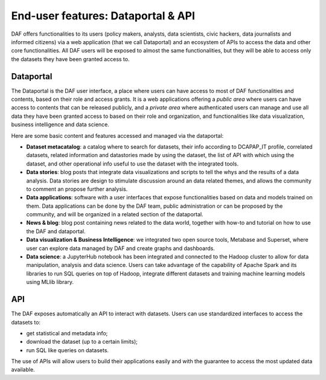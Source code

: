 End-user features: Dataportal & API
===================================

DAF offers functionalities to its users (policy makers, analysts, data scientists, civic hackers, data journalists and informed citizens) via a web application (that we call Dataportal) and an ecosystem of APIs to access the data and other core functionalities. All DAF users will be exposed to almost the same functionalities, but they will be able to access only the datasets they have been granted access to.


Dataportal
----------

The Dataportal is the DAF user interface, a place where users can have access to most of DAF functionalities and contents, based on their role and access grants. It is a web applications offering a *public area* where users can have access to contents that can be released publicly, and a *private area* where authenticated users can manage and use all data they have been granted access to based on their role and organization, and functionalities like data visualization, business intelligence and data science.

Here are some basic content and features accessed and managed via the dataportal:

* **Dataset metacatalog**: a catalog where to search for datasets, their info according to DCAPAP_IT profile, correlated datasets, related information and datastories made by using the dataset, the list of API with which using the dataset, and other operational info useful to use the dataset with the integrated tools.
* **Data stories**: blog posts that integrate data visualizations and scripts to tell the whys and the results of a data analysis. Data stories are design to stimulate discussion around an data related themes, and allows the community to comment an propose further analysis.
* **Data applications**: software with a user interfaces that expose functionalities based on data and models trained on them. Data applications can be done by the DAF team, public administration or can be proposed by the community, and will be organized in a related section of the dataportal.
* **News & blog**: blog post containing news related to the data world, together with how-to and tutorial on how to use the DAF and dataportal.
* **Data visualization & Business Intelligence**: we integrated two open source tools, Metabase and Superset, where user can explore data managed by DAF and create graphs and dashboards.
* **Data science**: a JupyterHub notebook has been integrated and connected to the Hadoop cluster to allow for data manipulation, analysis and data science. Users can take advantage of the capability of Apache Spark and its libraries to run SQL queries on top of Hadoop, integrate different datasets and training machine learning models using MLlib library.


API
---

The DAF exposes automatically an API to interact with datasets. Users can use standardized interfaces to access the datasets to:

* get statistical and metadata info;
* download the dataset (up to a certain limits);
* run SQL like queries on datasets.

The use of APIs will allow users to build their applications easily and with the guarantee to access the most updated data available.
